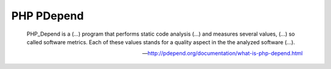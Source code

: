 PHP PDepend
===========

    PHP_Depend is a (...) program that performs static code analysis (...) and measures several values, (...) so called
    software metrics. Each of these values stands for a quality aspect in the the analyzed software (...).

    --- http://pdepend.org/documentation/what-is-php-depend.html


.. include :: php_pdepend_configuration.rst

.. include :: php_pdepend_configuration_reference.rst
